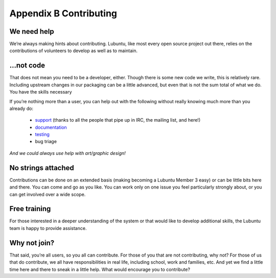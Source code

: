 ***********************
Appendix B Contributing
***********************

We need help
------------

We’re always making hints about contributing. Lubuntu, like most every open source project out there, relies on the contributions of volunteers to develop as well as to maintain.

…not code
---------

That does not mean you need to be a developer, either. Though there is some new code we write, this is relatively rare. Including upstream changes in our packaging can be a little advanced, but even that is not the sum total of what we do.
You have the skills necessary

If you’re nothing more than a user, you can help out with the following without really knowing much more than you already do:

 - `support <https://lubuntu.me/links/>`_ (thanks to all the people that pipe up in IRC, the mailing list, and here!)
 - `documentation <https://phab.lubuntu.me/source/manual/>`_
 - `testing <https://phab.lubuntu.me/w/testing/>`_
 - bug triage

*And we could always use help with art/graphic design!*

No strings attached
-------------------

Contributions can be done on an extended basis (making becoming a Lubuntu Member 3 easy) or can be little bits here and there. You can come and go as you like. You can work only on one issue you feel particularly strongly about, or you can get involved over a wide scope.

Free training
-------------

For those interested in a deeper understanding of the system or that would like to develop additional skills, the Lubuntu team is happy to provide assistance.

Why not join?
-------------

That said, you’re all users, so you all can contribute. For those of you that are not contributing, why not? For those of us that do contribute, we all have responsibilities in real life, including school, work and families, etc. And yet we find a little time here and there to sneak in a little help. What would encourage you to contribute?
